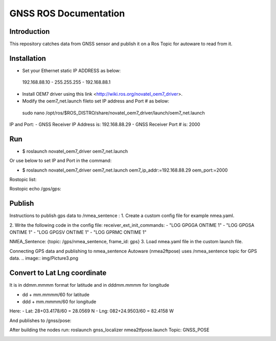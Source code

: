 GNSS ROS Documentation
===================================

Introduction
--------------------
This repository catches data from GNSS sensor and publish it on a Ros Topic for autoware to read from it.

Installation
---------------------
- Set your Ethernet static IP ADDRESS as below:
 192.168.88.10  -  255.255.255  -  192.168.88.1

- Install OEM7 driver using this link <http://wiki.ros.org/novatel_oem7_driver>.

- Modify the  oem7_net.launch fileto set IP address and Port # as below: 

 sudo nano /opt/ros/$ROS_DISTRO/share/novatel_oem7_driver/launch/oem7_net.launch

IP and Port: 
- GNSS Receiver IP Address is: 192.168.88.29
- GNSS Receiver Port # is: 2000

Run
---------------------
- $ roslaunch novatel_oem7_driver oem7_net.launch

Or use below to set IP and Port in the command:

- $ roslaunch novatel_oem7_driver oem7_net.launch oem7_ip_addr:=192.168.88.29 oem_port:=2000
Rostopic list: 

.. image:: img/Picture1.png

Rostopic echo /gps/gps:

.. image:: img/Picture2.png

Publish
---------------------
Instructions to publish gps data to /nmea_sentence :
1. Create a custom config file for example nmea.yaml.

2. Write the following code in the config file:
receiver_ext_init_commands: 
- "LOG GPGGA ONTIME 1"
- "LOG GPGSA ONTIME 1"
- "LOG GPGSV ONTIME 1"
- "LOG GPRMC ONTIME 1"

NMEA_Sentence: {topic: /gps/nmea_sentence,    frame_id: gps}
3. Load nmea.yaml file in the custom launch file.

Connecting GPS data and publishing to nmea_sentence
Autoware (nmea2ftpose) uses /nmea_sentence topic for GPS data. 
.. image:: img/Picture3.png

Convert to Lat Lng coordinate
---------------------
It is in ddmm.mmmm format for latitude and in dddmm.mmmm for longitude

- dd + mm.mmmm/60 for latitude
- ddd + mm.mmmm/60 for longitude

Here:
- Lat: 28+03.4178/60 = 28.0569 N
- Lng: 082+24.9503/60 = 82.4158 W

.. image:: img/Picture4.png

And publishes to /gnss/pose:

.. image:: img/Picture5.png

After building the nodes run:
roslaunch gnss_localizer nmea2tfpose.launch 
Topic: GNSS_POSE 

.. image:: img/Picture6.png


